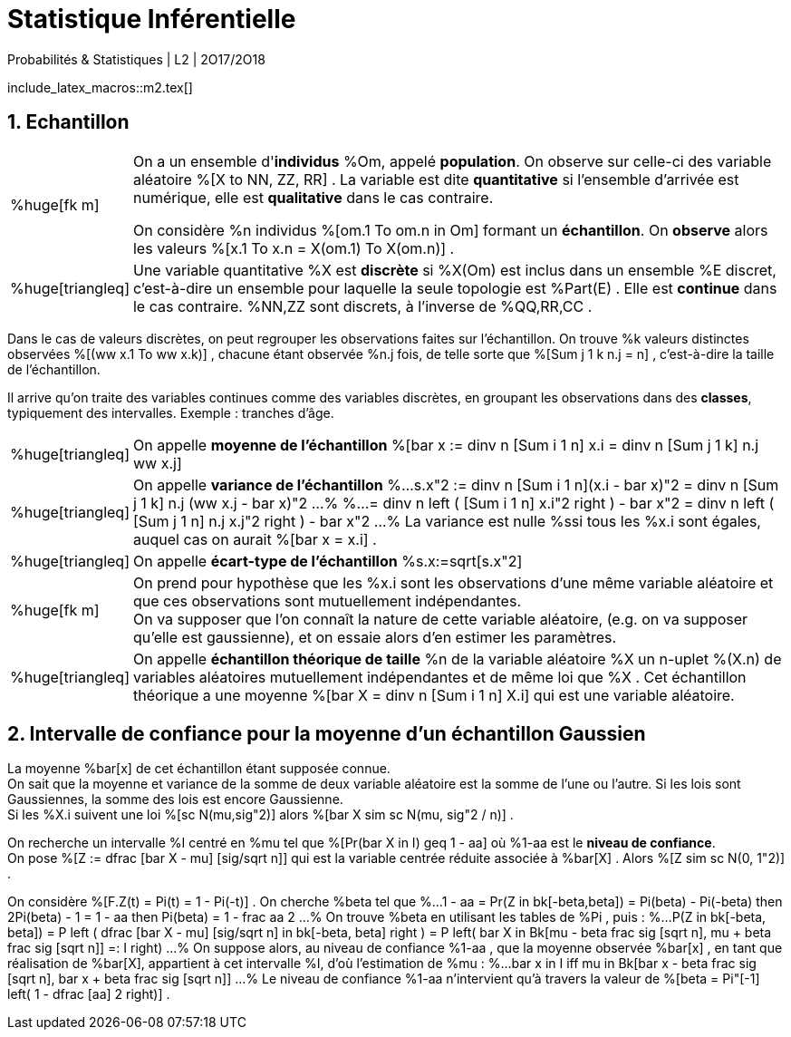 = Statistique Inférentielle
Probabilités & Statistiques | L2 | 2O17/2O18
//:toc:
:sectnums:
:axiom: %Large[bb A]
:def: %huge[triangleq]
:prop: %Large[cl P]
:eg: %Large[cl @eg]
:nota: %huge[i]
:formula: %huge[phi]
:theorem: %huge[top]
:proof: %huge[square]
:model: %huge[fk m]
//
:va: variable aléatoire
:vas: variables aléatoires
:vad: {va} discrète
:ssi: *ssi*
:cad: c'est-à-dire
//
:arr: $\H{\longrightarrow}$

include_latex_macros::m2.tex[]

== Echantillon

[horizontal]
{model}::
On a un ensemble d'*individus* %Om, appelé *population*. On observe sur
  celle-ci des {va} %[X to NN, ZZ, RR] . La variable est dite
  *quantitative* si l'ensemble d'arrivée est numérique, elle est
  *qualitative* dans le cas contraire.
+
On considère %n individus %[om.1 To om.n in Om] formant un *échantillon*.
  On *observe* alors les valeurs %[x.1 To x.n = X(om.1) To X(om.n)] .

{def}::
Une variable quantitative %X est *discrète* si %X(Om) est inclus
  dans un ensemble %E discret, {cad} un ensemble pour laquelle la seule
  topologie est %Part(E) . Elle est *continue* dans le cas contraire.
  %NN,ZZ sont discrets, à l'inverse de %QQ,RR,CC .

Dans le cas de valeurs discrètes, on peut regrouper les observations
  faites sur l'échantillon. On trouve %k valeurs distinctes observées
  %[(ww x.1 To ww x.k)] , chacune étant observée %n.j fois, de telle sorte que
  %[Sum j 1 k n.j = n] , {cad} la taille de l'échantillon.

Il arrive qu'on traite des variables continues comme des variables
  discrètes, en groupant les observations dans des *classes*,
  typiquement des intervalles. Exemple : tranches d'âge.

[horizontal]
{def}::
On appelle *moyenne de l'échantillon*
  %[bar x := dinv n [Sum i 1 n] x.i = dinv n [Sum j 1 k] n.j ww x.j]

{def}::
On appelle *variance de l'échantillon*
%...
  s.x"2 :=
    dinv n [Sum i 1 n](x.i - bar x)"2
  = dinv n [Sum j 1 k] n.j (ww x.j - bar x)"2
...%
%...
  = dinv n left ( [Sum i 1 n] x.i"2 right ) - bar x"2
  = dinv n left ( [Sum j 1 n] n.j x.j"2 right ) - bar x"2
...%
La variance est nulle %ssi tous les %x.i sont égales, auquel cas on
  aurait %[bar x = x.i] .

{def}::
On appelle *écart-type de l'échantillon* %s.x:=sqrt[s.x"2]

{model}::
On prend pour hypothèse que les %x.i sont les observations d'une même
  variable aléatoire et que ces observations sont mutuellement
  indépendantes. +
On va supposer que l'on connaît la nature de cette {va}, (e.g. on va
  supposer qu'elle est gaussienne), et on essaie alors d'en estimer les
  paramètres.

{def}::
On appelle *échantillon théorique de taille* %n de la {va} %X un n-uplet
  %(X.n) de {vas} mutuellement indépendantes et de même loi que %X .
  Cet échantillon théorique a une moyenne
  %[bar X = dinv n [Sum i 1 n] X.i] qui est une {va}.

== Intervalle de confiance pour la moyenne d'un échantillon Gaussien
La moyenne %bar[x] de cet échantillon étant supposée connue. +
On sait que la moyenne et variance de la somme de deux {va} est la somme
  de l'une ou l'autre. Si les lois sont Gaussiennes, la somme des lois
  est encore Gaussienne. +
Si les %X.i suivent une loi %[sc N(mu,sig"2)] alors
  %[bar X sim sc N(mu, sig"2 / n)] .

On recherche un intervalle %I centré en %mu tel que
  %[Pr(bar X in I) geq 1 - aa] où %1-aa est le *niveau de confiance*. +
On pose %[Z := dfrac [bar X - mu] [sig/sqrt n]] qui est la variable
  centrée réduite associée à %bar[X] . Alors %[Z sim sc N(0, 1"2)] .

On considère %[F.Z(t) = Pi(t) = 1 - Pi(-t)] . On cherche %beta tel que
%...
  1 - aa = Pr(Z in bk[-beta,beta]) = Pi(beta) - Pi(-beta)
  then
  2Pi(beta) - 1 = 1 - aa
  then
  Pi(beta) = 1 - frac aa 2
...%
On trouve %beta en utilisant les tables de %Pi , puis :
%...
  P(Z in bk[-beta, beta])
  = P left (
    dfrac [bar X - mu] [sig/sqrt n] in bk[-beta, beta]
  right )
  = P left(
    bar X in
    Bk[mu - beta frac sig [sqrt n], mu + beta frac sig [sqrt n]] =: I
  right)
...%
On suppose alors, au niveau de confiance %1-aa , que la moyenne observée
  %bar[x] , en tant que réalisation de %bar[X], appartient à cet
  intervalle %I, d'où l'estimation de %mu :
%...
  bar x in I
  iff
  mu in Bk[bar x - beta frac sig [sqrt n],
    bar x + beta frac sig [sqrt n]]
...%
Le niveau de confiance %1-aa n'intervient qu'à travers
  la valeur de %[beta = Pi"[-1] left( 1 - dfrac [aa] 2 right)] .
// \  leftrightharpoons leftrightharpoons leftrightharpoons \  f
// longrightarrow leftrightharpoons rightarrowtail leftrightarrows rightarrowtail  twoheadrightarrow multimap Rrightarrow
